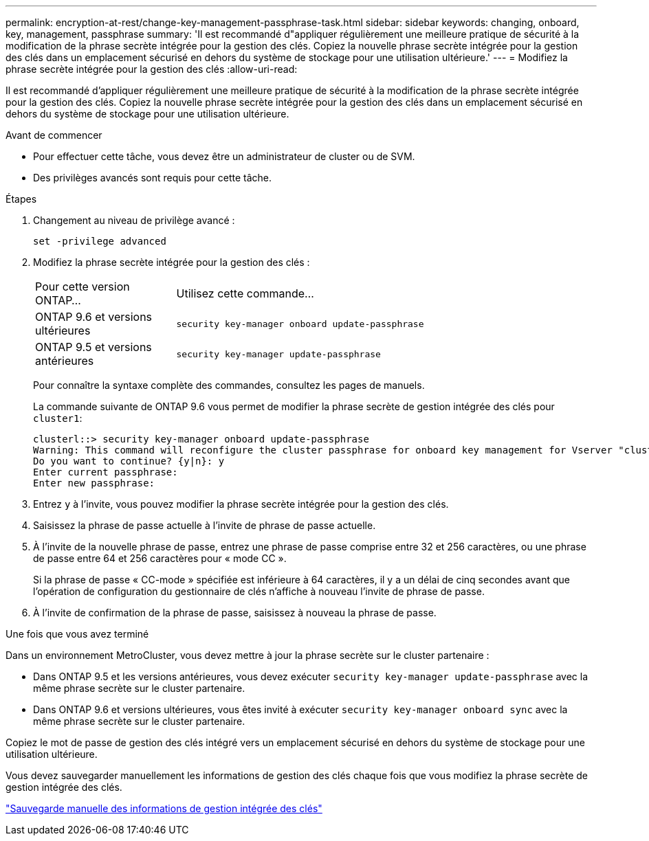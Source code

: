 ---
permalink: encryption-at-rest/change-key-management-passphrase-task.html 
sidebar: sidebar 
keywords: changing, onboard, key, management, passphrase 
summary: 'Il est recommandé d"appliquer régulièrement une meilleure pratique de sécurité à la modification de la phrase secrète intégrée pour la gestion des clés. Copiez la nouvelle phrase secrète intégrée pour la gestion des clés dans un emplacement sécurisé en dehors du système de stockage pour une utilisation ultérieure.' 
---
= Modifiez la phrase secrète intégrée pour la gestion des clés
:allow-uri-read: 


[role="lead"]
Il est recommandé d'appliquer régulièrement une meilleure pratique de sécurité à la modification de la phrase secrète intégrée pour la gestion des clés. Copiez la nouvelle phrase secrète intégrée pour la gestion des clés dans un emplacement sécurisé en dehors du système de stockage pour une utilisation ultérieure.

.Avant de commencer
* Pour effectuer cette tâche, vous devez être un administrateur de cluster ou de SVM.
* Des privilèges avancés sont requis pour cette tâche.


.Étapes
. Changement au niveau de privilège avancé :
+
`set -privilege advanced`

. Modifiez la phrase secrète intégrée pour la gestion des clés :
+
[cols="25,75"]
|===


| Pour cette version ONTAP... | Utilisez cette commande... 


 a| 
ONTAP 9.6 et versions ultérieures
 a| 
`security key-manager onboard update-passphrase`



 a| 
ONTAP 9.5 et versions antérieures
 a| 
`security key-manager update-passphrase`

|===
+
Pour connaître la syntaxe complète des commandes, consultez les pages de manuels.

+
La commande suivante de ONTAP 9.6 vous permet de modifier la phrase secrète de gestion intégrée des clés pour `cluster1`:

+
[listing]
----
clusterl::> security key-manager onboard update-passphrase
Warning: This command will reconfigure the cluster passphrase for onboard key management for Vserver "cluster1".
Do you want to continue? {y|n}: y
Enter current passphrase:
Enter new passphrase:
----
. Entrez `y` à l'invite, vous pouvez modifier la phrase secrète intégrée pour la gestion des clés.
. Saisissez la phrase de passe actuelle à l'invite de phrase de passe actuelle.
. À l'invite de la nouvelle phrase de passe, entrez une phrase de passe comprise entre 32 et 256 caractères, ou une phrase de passe entre 64 et 256 caractères pour « mode CC ».
+
Si la phrase de passe « CC-mode » spécifiée est inférieure à 64 caractères, il y a un délai de cinq secondes avant que l'opération de configuration du gestionnaire de clés n'affiche à nouveau l'invite de phrase de passe.

. À l'invite de confirmation de la phrase de passe, saisissez à nouveau la phrase de passe.


.Une fois que vous avez terminé
Dans un environnement MetroCluster, vous devez mettre à jour la phrase secrète sur le cluster partenaire :

* Dans ONTAP 9.5 et les versions antérieures, vous devez exécuter `security key-manager update-passphrase` avec la même phrase secrète sur le cluster partenaire.
* Dans ONTAP 9.6 et versions ultérieures, vous êtes invité à exécuter `security key-manager onboard sync` avec la même phrase secrète sur le cluster partenaire.


Copiez le mot de passe de gestion des clés intégré vers un emplacement sécurisé en dehors du système de stockage pour une utilisation ultérieure.

Vous devez sauvegarder manuellement les informations de gestion des clés chaque fois que vous modifiez la phrase secrète de gestion intégrée des clés.

link:backup-key-management-information-manual-task.html["Sauvegarde manuelle des informations de gestion intégrée des clés"]
